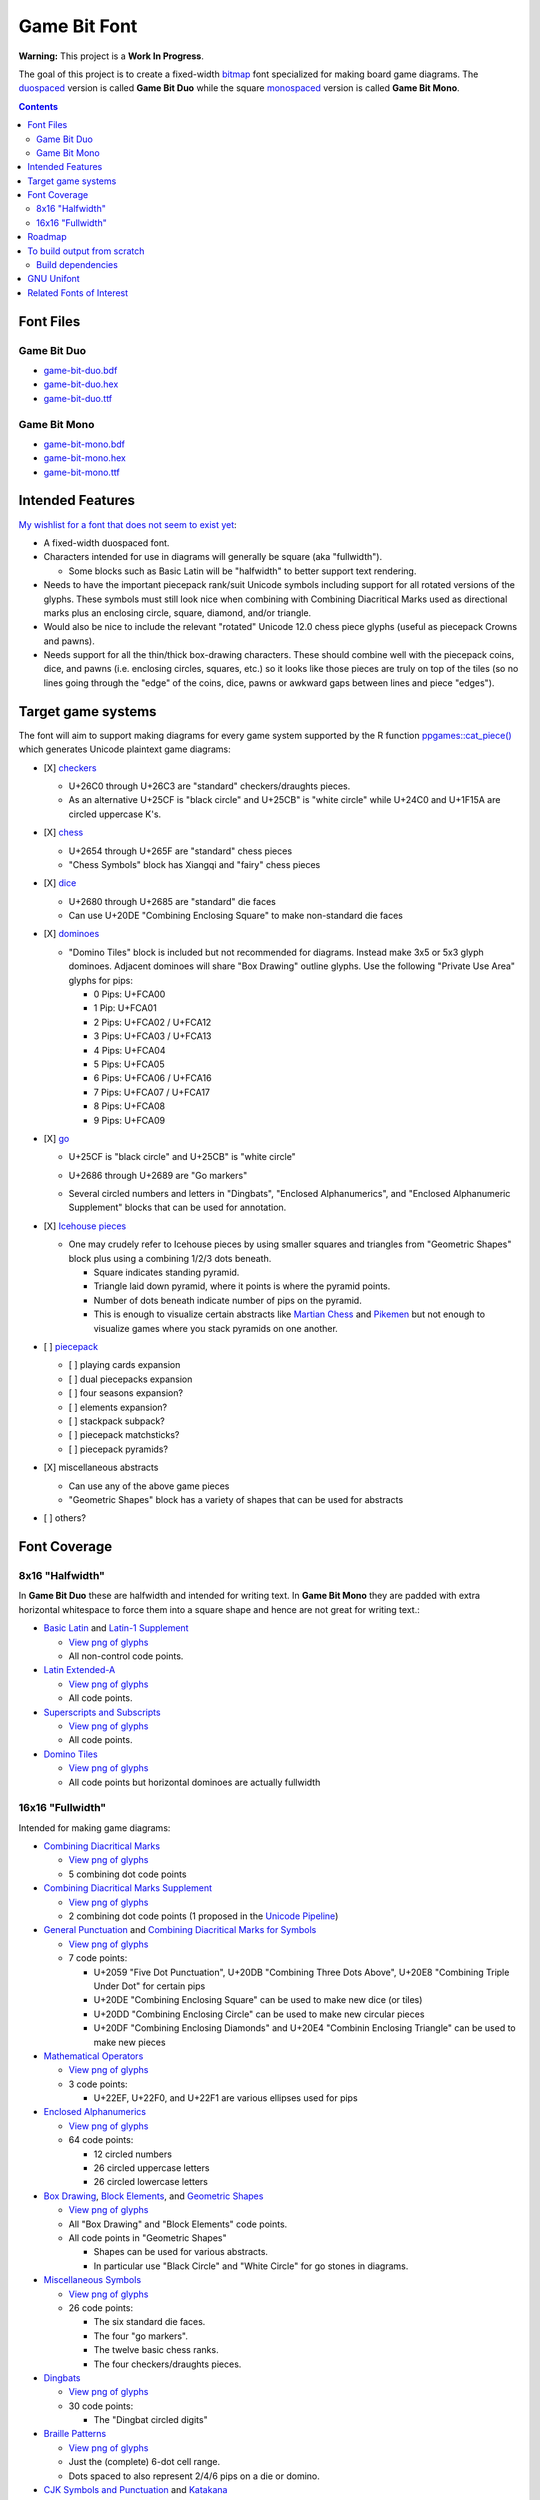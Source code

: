 Game Bit Font
=============

.. image:: https://www.repostatus.org/badges/latest/wip.svg
   :alt: Project Status: WIP – Initial development is in progress, but there has not yet been a stable, usable release suitable for the public.
   :target: https://www.repostatus.org/#wip

**Warning:** This project is a **Work In Progress**.

The goal of this project is to create a fixed-width  `bitmap <https://en.wikipedia.org/wiki/Computer_font#BITMAP>`_ font specialized for making board game diagrams.  The `duospaced <https://en.wikipedia.org/wiki/Duospaced_font>`_ version is called **Game Bit Duo** while the square `monospaced <https://en.wikipedia.org/wiki/Monospaced_font>`_ version is called **Game Bit Mono**.

.. contents::

Font Files
----------

Game Bit Duo
~~~~~~~~~~~~

* `game-bit-duo.bdf <https://raw.githubusercontent.com/trevorld/game-bit-duo/main/game-bit-duo.bdf>`_
* `game-bit-duo.hex <https://raw.githubusercontent.com/trevorld/game-bit-duo/main/game-bit-duo.hex>`_
* `game-bit-duo.ttf <https://trevorldavis.com/share/fonts/game-bit-duo.ttf>`_

Game Bit Mono
~~~~~~~~~~~~~

* `game-bit-mono.bdf <https://raw.githubusercontent.com/trevorld/game-bit-mono/main/game-bit-mono.bdf>`_
* `game-bit-mono.hex <https://raw.githubusercontent.com/trevorld/game-bit-mono/main/game-bit-mono.hex>`_
* `game-bit-mono.ttf <https://trevorldavis.com/share/fonts/game-bit-mono.ttf>`_

Intended Features
-----------------

`My wishlist for a font that does not seem to exist yet <http://trevorldavis.com/piecepackr/unicode-piecepack-diagrams.html#piecepack-font-wishlist>`_:  

* A fixed-width duospaced font.
* Characters intended for use in diagrams will generally be square (aka "fullwidth").

  * Some blocks such as Basic Latin will be "halfwidth" to better support text rendering.

* Needs to have the important piecepack rank/suit Unicode symbols including support for all rotated versions of the glyphs. These symbols must still look nice when combining with Combining Diacritical Marks used as directional marks plus an enclosing circle, square, diamond, and/or triangle. 
* Would also be nice to include the relevant "rotated" Unicode 12.0 chess piece glyphs (useful as piecepack Crowns and pawns).
* Needs support for all the thin/thick box-drawing characters. These should combine well with the piecepack coins, dice, and pawns (i.e. enclosing circles, squares, etc.) so it looks like those pieces are truly on top of the tiles (so no lines going through the "edge" of the coins, dice, pawns or awkward gaps between lines and piece "edges").

Target game systems
-------------------

The font will aim to support making diagrams for every game system supported by the R function `ppgames::cat_piece() <https://trevorldavis.com/R/ppgames/dev/reference/cat_piece.html>`_ which generates Unicode plaintext game diagrams:

* [X] `checkers <https://en.wikipedia.org/wiki/English_draughts>`_

  + U+26C0 through U+26C3 are "standard" checkers/draughts pieces.
  + As an alternative U+25CF is "black circle" and U+25CB" is "white circle"
    while U+24C0 and U+1F15A are circled uppercase K's.

* [X] `chess <https://en.wikipedia.org/wiki/Chess>`_

  + U+2654 through U+265F are "standard" chess pieces
  + "Chess Symbols" block has Xiangqi and "fairy" chess pieces

* [X] `dice <https://en.wikipedia.org/wiki/Dice>`_

  + U+2680 through U+2685 are "standard" die faces
  + Can use U+20DE "Combining Enclosing Square" to make non-standard die faces

* [X] `dominoes <https://en.wikipedia.org/wiki/Dominoes>`_

  + "Domino Tiles" block is included but not recommended for diagrams.
    Instead make 3x5 or 5x3 glyph dominoes.  
    Adjacent dominoes will share "Box Drawing" outline glyphs.
    Use the following "Private Use Area" glyphs for pips:

    - 0 Pips: U+FCA00
    - 1 Pip:  U+FCA01
    - 2 Pips: U+FCA02 / U+FCA12
    - 3 Pips: U+FCA03 / U+FCA13
    - 4 Pips: U+FCA04
    - 5 Pips: U+FCA05
    - 6 Pips: U+FCA06 / U+FCA16
    - 7 Pips: U+FCA07 / U+FCA17
    - 8 Pips: U+FCA08
    - 9 Pips: U+FCA09

* [X] `go <https://en.wikipedia.org/wiki/Go_(game)>`_

  + U+25CF is "black circle" and U+25CB" is "white circle"
  + U+2686 through U+2689 are "Go markers"
  + Several circled numbers and letters in "Dingbats", "Enclosed Alphanumerics",
    and "Enclosed Alphanumeric Supplement" blocks that can be used for annotation.

    .. image:: png/go_mono.png

* [X] `Icehouse pieces <https://en.wikipedia.org/wiki/Icehouse_pieces>`_

  + One may crudely refer to Icehouse pieces by using smaller squares and triangles from "Geometric Shapes" block
    plus using a combining 1/2/3 dots beneath.

    + Square indicates standing pyramid.
    + Triangle laid down pyramid, where it points is where the pyramid points.
    + Number of dots beneath indicate number of pips on the pyramid.
    + This is enough to visualize certain abstracts like `Martian Chess <https://www.looneylabs.com/rules/martian-chess>`__ and `Pikemen <https://www.icehousegames.org/wiki/index.php?title=Pikemen>`__ but not enough to visualize games where you stack pyramids on one another.

* [ ] `piecepack <https://www.ludism.org/ppwiki>`_

  + [ ] playing cards expansion
  + [ ] dual piecepacks expansion
  + [ ] four seasons expansion?
  + [ ] elements expansion?
  + [ ] stackpack subpack?
  + [ ] piecepack matchsticks?
  + [ ] piecepack pyramids?

* [X] miscellaneous abstracts

  + Can use any of the above game pieces
  + "Geometric Shapes" block has a variety of shapes that can be used for abstracts

* [ ] others?

Font Coverage
-------------

8x16 "Halfwidth"
~~~~~~~~~~~~~~~~

In **Game Bit Duo** these are halfwidth and intended for writing text.  In **Game Bit Mono** they are padded with extra horizontal whitespace to force them into a square shape and hence are not great for writing text.:

* `Basic Latin <https://en.wikipedia.org/wiki/Basic_Latin_(Unicode_block)>`_ and `Latin-1 Supplement <https://en.wikipedia.org/wiki/Latin-1_Supplement_(Unicode_block)>`_

  + `View png of glyphs <png/00.png>`__
  + All non-control code points.

* `Latin Extended-A <https://en.wikipedia.org/wiki/Latin_Extended-A>`__

  + `View png of glyphs <png/01.png>`__
  + All code points.

* `Superscripts and Subscripts <https://en.wikipedia.org/wiki/Superscripts_and_Subscripts_(Unicode_block)>`_

  + `View png of glyphs <png/20.png>`__
  + All code points.

* `Domino Tiles <https://en.wikipedia.org/wiki/Domino_Tiles>`_

  + `View png of glyphs <png/1F0.png>`__
  + All code points but horizontal dominoes are actually fullwidth

16x16 "Fullwidth"
~~~~~~~~~~~~~~~~~

Intended for making game diagrams:

* `Combining Diacritical Marks <https://en.wikipedia.org/wiki/Combining_Diacritical_Marks>`_

  + `View png of glyphs <png/03.png>`__
  + 5 combining dot code points

* `Combining Diacritical Marks Supplement <https://en.wikipedia.org/wiki/Combining_Diacritical_Marks_Supplement>`__

  + `View png of glyphs <png/1D.png>`__
  + 2 combining dot code points (1 proposed in the `Unicode Pipeline <https://unicode.org/alloc/Pipeline.html>`__)

* `General Punctuation <https://en.wikipedia.org/wiki/General_Punctuation>`_ and `Combining Diacritical Marks for Symbols <https://en.wikipedia.org/wiki/Combining_Diacritical_Marks_for_Symbols>`_

  + `View png of glyphs <png/20.png>`__
  + 7 code points:

    - U+2059 "Five Dot Punctuation", U+20DB "Combining Three Dots Above", U+20E8 "Combining Triple Under Dot" for certain pips
    - U+20DE "Combining Enclosing Square" can be used to make new dice (or tiles)
    - U+20DD "Combining Enclosing Circle" can be used to make new circular pieces
    - U+20DF "Combining Enclosing Diamonds" and U+20E4 "Combinin Enclosing Triangle" can be used to make new pieces

* `Mathematical Operators <https://en.wikipedia.org/wiki/Mathematical_Operators_(Unicode_block)>`_

  + `View png of glyphs <png/22.png>`__
  + 3 code points:

    - U+22EF, U+22F0, and U+22F1 are various ellipses used for pips

* `Enclosed Alphanumerics <https://en.wikipedia.org/wiki/Enclosed_Alphanumerics>`__

  + `View png of glyphs <png/24.png>`__
  + 64 code points:

    - 12 circled numbers
    - 26 circled uppercase letters 
    - 26 circled lowercase letters

* `Box Drawing <https://en.wikipedia.org/wiki/Box_Drawing_(Unicode_block)>`_, `Block Elements <https://en.wikipedia.org/wiki/Block_Elements>`_, and `Geometric Shapes <https://en.wikipedia.org/wiki/Geometric_Shapes>`__

  + `View png of glyphs <png/25.png>`__
  + All "Box Drawing" and "Block Elements" code points.
  + All code points in "Geometric Shapes"

    - Shapes can be used for various abstracts.
    - In particular use "Black Circle" and "White Circle" for go stones in diagrams.

* `Miscellaneous Symbols <https://en.wikipedia.org/wiki/Miscellaneous_Symbols>`_

  + `View png of glyphs <png/26.png>`__
  + 26 code points:

    - The six standard die faces.
    - The four "go markers".
    - The twelve basic chess ranks.
    - The four checkers/draughts pieces.

* `Dingbats <https://en.wikipedia.org/wiki/Dingbat#Unicode>`_

  + `View png of glyphs <png/27.png>`__
  + 30 code points:

    - The "Dingbat circled digits"

* `Braille Patterns <https://en.wikipedia.org/wiki/Braille_Patterns>`_

  + `View png of glyphs <png/28.png>`_
  + Just the (complete) 6-dot cell range.
  + Dots spaced to also represent 2/4/6 pips on a die or domino.

* `CJK Symbols and Punctuation <https://en.wikipedia.org/wiki/CJK_Symbols_and_Punctuation>`_ and `Katakana <https://en.wikipedia.org/wiki/Katakana>`__

  + `View png of glyphs <png/30.png>`__
  + Four code points:

    - U+3000 "Ideographic Space" is the proper fullwidth space.
    - U+302E "Hangul Single Dot Tone Mark" is only combining left dot.
    - U+302F "Hangul Double Dot Tone Mark" is only combining left double dots.
    - U+30FB "Katakana Middle Dot" is the fullwidth middle dot.

* `Halfwidth and Fullwidth Forms <https://en.wikipedia.org/wiki/Halfwidth_and_Fullwidth_Forms_(Unicode_block)>`_

  + `View png of glyphs <png/FF.png>`__
  + Just the fullwidth versions of the ASCII characters.

* `Musical Symbols <https://en.wikipedia.org/wiki/Musical_Symbols_(Unicode_block)>`_

  + `View png of glyphs <png/1D1.png>`__
  + One code point:

    - U+1D16D "Musical Symbol Combining Augmentation Dot" is only combining right dot.

* `Mahjong Tiles <https://en.wikipedia.org/wiki/Mahjong_Tiles_(Unicode_block)>`__, `Domino Tiles <https://en.wikipedia.org/wiki/Domino_Tiles>`_, and `Playing Cards <https://en.wikipedia.org/wiki/Playing_cards_in_Unicode>`__

  + `View png of glyphs <png/1F0.png>`__
  + All code points but vertical dominoes are actually halfwidth

* `Enclosed Alphanumeric Supplement <https://en.wikipedia.org/wiki/Enclosed_Alphanumeric_Supplement>`__

  + `View png of glyphs <png/1F1.png>`__
  + 80 code points:

    - 26 squared uppercase letters
    - 26 negative circled uppercase letters
    - 26 negative squared uppercase letters
    - 2 circled zeroes

* `Chess Symbols <https://en.wikipedia.org/wiki/Chess_Symbols>`_

  + `View png of glyphs <png/1FA.png>`__
  + All code points.
  + Note this block is just "fairy" chess pieces and Xiangqi pieces

* Private Use Area: Box Drawing Domino Suits

  + `View png of glyphs <png/FCA.png>`__
  + Domino suits from zero to nine in four rotations.
  + Intended for use making domino tile diagrams with box drawing glyphs 
    where each domino is represented by 3x5 (or 5x3) glyphs
    with adjacent dominoes sharing their "border" glyphs.

Roadmap
-------

* [X] `Basic Latin <https://en.wikipedia.org/wiki/Basic_Latin_(Unicode_block)>`_

  + [X] `Latin-1 Supplement <https://en.wikipedia.org/wiki/Latin-1_Supplement_(Unicode_block)>`_
  + [X] `Halfwidth and Fullwidth Forms <https://en.wikipedia.org/wiki/Halfwidth_and_Fullwidth_Forms_(Unicode_block)>`_?

    - Just the Latin and Punctuation.

  + [X] `Superscripts and Subscripts <https://en.wikipedia.org/wiki/Superscripts_and_Subscripts_(Unicode_block)>`__
  + Include Other common scripts?

* [X] `Box Drawing <https://en.wikipedia.org/wiki/Box_Drawing_(Unicode_block)>`_
* [X] `Block Elements <https://en.wikipedia.org/wiki/Block_Elements>`_

* [X] `Combining Diacritical Marks <https://en.wikipedia.org/wiki/Combining_Diacritical_Marks>`_
  
  + [X] Piecepack directional marks
  + [X] Pips for Dominoes and Icehouse pieces

* [X] `Combining Diacritical Marks for Symbols <https://en.wikipedia.org/wiki/Combining_Diacritical_Marks_for_Symbols>`_

  + [X] Combining circle, square, diamond for piecepack pieces
  + [X] Perhaps some of the combining dots for pips

* [ ] `Miscellaneous Symbols <https://en.wikipedia.org/wiki/Miscellaneous_Symbols>`_

  + [X] Basic chess pieces
  + [X] Checkers
  + [X] Dice
  + [X] Go
  + [ ] Piecepack/French Suits
  
* [X] `Chess Symbols <https://en.wikipedia.org/wiki/Chess_Symbols>`_

  + Note this block is just "fairy" chess pieces and Xiangqi pieces

* [X] `Geometric Shapes <https://en.wikipedia.org/wiki/Geometric_Shapes>`_

  + [X] Triangles and squares for Icehouse pieces
  + More symbols for generic abstracts?
  + More shapes from other blocks?

    - `Miscellaneous Symbols and Pictographs <https://en.wikipedia.org/wiki/Miscellaneous_Symbols_and_Pictographs>`_
    - `Geometric Shapes Extended <https://en.wikipedia.org/wiki/Geometric_Shapes_Extended>`_
    - `Miscellaneous Symbols and Arrows <https://en.wikipedia.org/wiki/Miscellaneous_Symbols_and_Arrows>`_

* [X] Various Enclosed Alphanumerics for Go annotation?

  + [X] `Dingbats <https://en.wikipedia.org/wiki/Dingbat#Unicode>`_
  + [X] `Enclosed Alphanumerics <https://en.wikipedia.org/wiki/Enclosed_Alphanumerics>`_
  + [ ] `Enclosed CJK Letters and Months <https://en.wikipedia.org/wiki/Enclosed_CJK_Letters_and_Months>`_
  + [X] `Enclosed Alphanumeric Supplement <https://en.wikipedia.org/wiki/Enclosed_Alphanumeric_Supplement>`_

* Miscellaneous others

  + [ ] `Cham <https://en.wikipedia.org/wiki/Cham_(Unicode_block)>`_ Punctuation Spiral?

* Private Use Area

  + Game bits in the PUA of fonts like `Quivira <http://www.quivira-font.com/>`_ or `Catrinity <http://catrinity-font.de/>`_?
  + [ ] Pre-composed piecepack pieces

    - Where should they go in the PUA?
    - How many should be pre-composed?
    - Should also have slots for semantic stuff Unicode will probably never directly support like "Piecepack Null Rank"
      that would make it easier for other future piecepack fonts to offer more customized piecepack diagram appearances?
    - Should whip up a proposal and then post in piecepack forums soliciting feedback.

* `A list of glyphs used by ppgames::cat_piece() <https://github.com/piecepackr/ppgames/blob/master/raw-data/sysdata.R>`_
* `A list of Unicode piecepack symbols <https://trevorldavis.com/piecepackr/unicode-piecepack-symbols.html>`_

To build output from scratch
----------------------------

In R_::

    targets::tar_make()

Build dependencies
~~~~~~~~~~~~~~~~~~

* `R <https://cran.r-project.org/>`_

  * Within R install R package dependencies::

      install.packages(c("glue", "remotes", "targets"))
      remotes::install_github("trevorld/bittermelon")
      remotes::install_github("trevorld/hexfont")

* `Perl <https://www.perl.org/>`_

  + Install the following modules with tools such as ``cpan``:

    - ``GD``

      + May need to install ``libgd-dev``

* `FontForge <https://fontforge.org/en-US/>`__

GNU Unifont
-----------

* This font is a derivative of `GNU Unifont <http://unifoundry.com/unifont/index.html>`_.
* It includes a subset of glyphs from GNU Unifont.
* See `ChangeLog.rst <ChangeLog.rst>`_ for a list of differences between the glyphs in this font and GNU Unifont.
* It also adapts the bdf/ttf font build chains from GNU Unifont.

Related Fonts of Interest
-------------------------

* `Catrinity <http://catrinity-font.de/>`__ and `Nishiki-teki <https://umihotaru.work/>`_ are two sans-serif fonts with a bunch of game pieces in their Private Use Areas.
* `Kreative Square <http://www.kreativekorp.com/software/fonts/ksquare.shtml>`__ is a fullwidth scalable monospace font designed specifically to support pseudographics, semigraphics, and private use characters.
